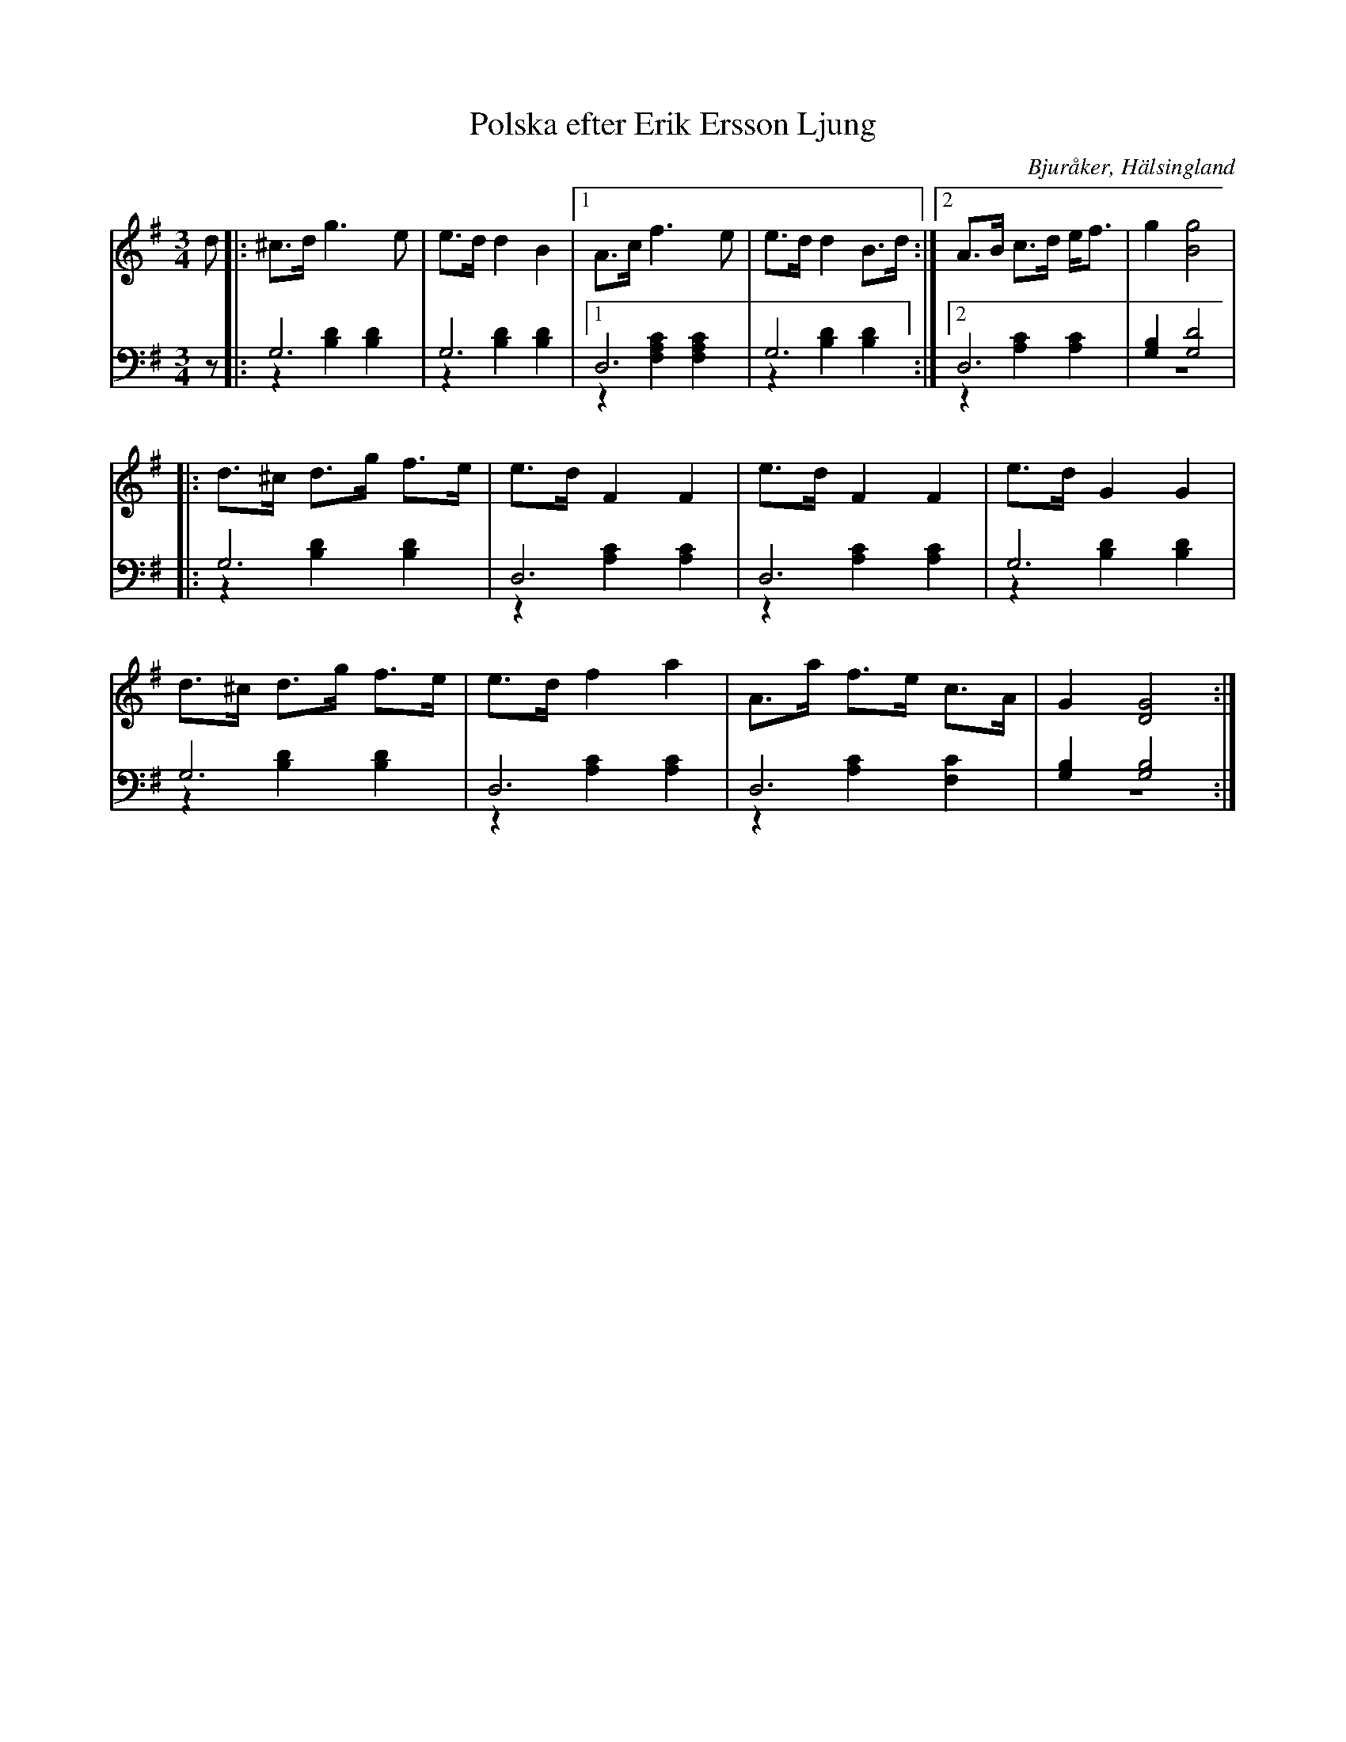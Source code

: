 %%abc-charset utf-8

X: 12
T: Polska efter Erik Ersson Ljung
B: 19 Norrlandspolskor samlade och satta för piano af Jakob Adolf Hägg
R: Polska
O: Bjuråker, Hälsingland
S:Efter Jakob Adolf Hägg
S:Efter Erik Ljung
Z: LP
M: 3/4
L: 1/8
K: G
V:1
V:2
V:3 merge
V:1
d|: ^c>d g3 e|e>d d2 B2|1 A>c f3 e|e>d d2 B>d :|2 A>B c>d e<f|g2 [B4g4]|
|:d>^c d>g f>e|e>d F2 F2|e>d F2 F2|e>d G2 G2|
d>^c d>g f>e|e>d f2 a2|A>a f>e c>A|G2 [D4G4]:|
V:2 clef=bass
z|:G,6|G,6|1 D,6| G,6:|2 D,6 |[G,2B,2] [G,4D4]|
|:G,6|D,6|D,6|G,6|
G,6|D,6|D,6|[G,2B,2] [G,4B,4]:|
V:3 clef=bass
z|:z2 [B,2D2] [B,2D2]|z2 [B,2D2] [B,2D2]|1 z2 [F,2A,2C2] [F,2A,2C2]|z2 [B,2D2] [B,2D2]:|2 z2 [A,2C2] [A,2C2]|z6|
|:z2 [B,2D2] [B,2D2]|z2 [A,2C2] [A,2C2]|z2 [A,2C2] [A,2C2]|z2 [B,2D2] [B,2D2]|
z2 [B,2D2] [B,2D2]|z2 [A,2C2] [A,2C2]|z2 [A,2C2] [F,2C2]|z6:|

